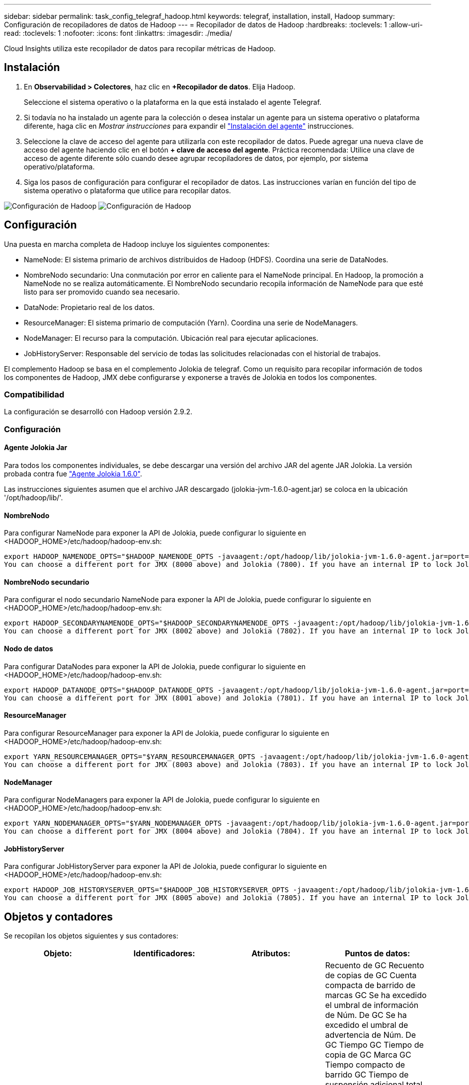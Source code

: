 ---
sidebar: sidebar 
permalink: task_config_telegraf_hadoop.html 
keywords: telegraf, installation, install, Hadoop 
summary: Configuración de recopiladores de datos de Hadoop 
---
= Recopilador de datos de Hadoop
:hardbreaks:
:toclevels: 1
:allow-uri-read: 
:toclevels: 1
:nofooter: 
:icons: font
:linkattrs: 
:imagesdir: ./media/


[role="lead"]
Cloud Insights utiliza este recopilador de datos para recopilar métricas de Hadoop.



== Instalación

. En *Observabilidad > Colectores*, haz clic en *+Recopilador de datos*. Elija Hadoop.
+
Seleccione el sistema operativo o la plataforma en la que está instalado el agente Telegraf.

. Si todavía no ha instalado un agente para la colección o desea instalar un agente para un sistema operativo o plataforma diferente, haga clic en _Mostrar instrucciones_ para expandir el link:task_config_telegraf_agent.html["Instalación del agente"] instrucciones.
. Seleccione la clave de acceso del agente para utilizarla con este recopilador de datos. Puede agregar una nueva clave de acceso del agente haciendo clic en el botón *+ clave de acceso del agente*. Práctica recomendada: Utilice una clave de acceso de agente diferente sólo cuando desee agrupar recopiladores de datos, por ejemplo, por sistema operativo/plataforma.
. Siga los pasos de configuración para configurar el recopilador de datos. Las instrucciones varían en función del tipo de sistema operativo o plataforma que utilice para recopilar datos.


image:HadoopDCConfigLinux-1.png["Configuración de Hadoop"]
image:HadoopDCConfigLinux-2.png["Configuración de Hadoop"]



== Configuración

Una puesta en marcha completa de Hadoop incluye los siguientes componentes:

* NameNode: El sistema primario de archivos distribuidos de Hadoop (HDFS). Coordina una serie de DataNodes.
* NombreNodo secundario: Una conmutación por error en caliente para el NameNode principal. En Hadoop, la promoción a NameNode no se realiza automáticamente. El NombreNodo secundario recopila información de NameNode para que esté listo para ser promovido cuando sea necesario.
* DataNode: Propietario real de los datos.
* ResourceManager: El sistema primario de computación (Yarn). Coordina una serie de NodeManagers.
* NodeManager: El recurso para la computación. Ubicación real para ejecutar aplicaciones.
* JobHistoryServer: Responsable del servicio de todas las solicitudes relacionadas con el historial de trabajos.


El complemento Hadoop se basa en el complemento Jolokia de telegraf. Como un requisito para recopilar información de todos los componentes de Hadoop, JMX debe configurarse y exponerse a través de Jolokia en todos los componentes.



=== Compatibilidad

La configuración se desarrolló con Hadoop versión 2.9.2.



=== Configuración



==== Agente Jolokia Jar

Para todos los componentes individuales, se debe descargar una versión del archivo JAR del agente JAR Jolokia. La versión probada contra fue link:https://jolokia.org/download.html["Agente Jolokia 1.6.0"].

Las instrucciones siguientes asumen que el archivo JAR descargado (jolokia-jvm-1.6.0-agent.jar) se coloca en la ubicación '/opt/hadoop/lib/'.



==== NombreNodo

Para configurar NameNode para exponer la API de Jolokia, puede configurar lo siguiente en <HADOOP_HOME>/etc/hadoop/hadoop-env.sh:

[listing]
----
export HADOOP_NAMENODE_OPTS="$HADOOP_NAMENODE_OPTS -javaagent:/opt/hadoop/lib/jolokia-jvm-1.6.0-agent.jar=port=7800,host=0.0.0.0 -Dcom.sun.management.jmxremote -Dcom.sun.management.jmxremote.port=8000 -Dcom.sun.management.jmxremote.ssl=false -Dcom.sun.management.jmxremote.password.file=$HADOOP_HOME/conf/jmxremote.password"
You can choose a different port for JMX (8000 above) and Jolokia (7800). If you have an internal IP to lock Jolokia onto you can replace the "catch all" 0.0.0.0 by your own IP. Notice this IP needs to be accessible from the telegraf plugin. You can use the option '-Dcom.sun.management.jmxremote.authenticate=false' if you don't want to authenticate. Use at your own risk.
----


==== NombreNodo secundario

Para configurar el nodo secundario NameNode para exponer la API de Jolokia, puede configurar lo siguiente en <HADOOP_HOME>/etc/hadoop/hadoop-env.sh:

[listing]
----
export HADOOP_SECONDARYNAMENODE_OPTS="$HADOOP_SECONDARYNAMENODE_OPTS -javaagent:/opt/hadoop/lib/jolokia-jvm-1.6.0-agent.jar=port=7802,host=0.0.0.0 -Dcom.sun.management.jmxremote -Dcom.sun.management.jmxremote.port=8002 -Dcom.sun.management.jmxremote.ssl=false -Dcom.sun.management.jmxremote.password.file=$HADOOP_HOME/conf/jmxremote.password"
You can choose a different port for JMX (8002 above) and Jolokia (7802). If you have an internal IP to lock Jolokia onto you can replace the "catch all" 0.0.0.0 by your own IP. Notice this IP needs to be accessible from the telegraf plugin. You can use the option '-Dcom.sun.management.jmxremote.authenticate=false' if you don't want to authenticate. Use at your own risk.
----


==== Nodo de datos

Para configurar DataNodes para exponer la API de Jolokia, puede configurar lo siguiente en <HADOOP_HOME>/etc/hadoop/hadoop-env.sh:

[listing]
----
export HADOOP_DATANODE_OPTS="$HADOOP_DATANODE_OPTS -javaagent:/opt/hadoop/lib/jolokia-jvm-1.6.0-agent.jar=port=7801,host=0.0.0.0 -Dcom.sun.management.jmxremote -Dcom.sun.management.jmxremote.port=8001 -Dcom.sun.management.jmxremote.ssl=false -Dcom.sun.management.jmxremote.password.file=$HADOOP_HOME/conf/jmxremote.password"
You can choose a different port for JMX (8001 above) and Jolokia (7801). If you have an internal IP to lock Jolokia onto you can replace the "catch all" 0.0.0.0 by your own IP. Notice this IP needs to be accessible from the telegraf plugin. You can use the option '-Dcom.sun.management.jmxremote.authenticate=false' if you don't want to authenticate. Use at your own risk.
----


==== ResourceManager

Para configurar ResourceManager para exponer la API de Jolokia, puede configurar lo siguiente en <HADOOP_HOME>/etc/hadoop/hadoop-env.sh:

[listing]
----
export YARN_RESOURCEMANAGER_OPTS="$YARN_RESOURCEMANAGER_OPTS -javaagent:/opt/hadoop/lib/jolokia-jvm-1.6.0-agent.jar=port=7803,host=0.0.0.0 -Dcom.sun.management.jmxremote -Dcom.sun.management.jmxremote.port=8003 -Dcom.sun.management.jmxremote.ssl=false -Dcom.sun.management.jmxremote.password.file=$HADOOP_HOME/conf/jmxremote.password"
You can choose a different port for JMX (8003 above) and Jolokia (7803). If you have an internal IP to lock Jolokia onto you can replace the "catch all" 0.0.0.0 by your own IP. Notice this IP needs to be accessible from the telegraf plugin. You can use the option '-Dcom.sun.management.jmxremote.authenticate=false' if you don't want to authenticate. Use at your own risk.
----


==== NodeManager

Para configurar NodeManagers para exponer la API de Jolokia, puede configurar lo siguiente en <HADOOP_HOME>/etc/hadoop/hadoop-env.sh:

[listing]
----
export YARN_NODEMANAGER_OPTS="$YARN_NODEMANAGER_OPTS -javaagent:/opt/hadoop/lib/jolokia-jvm-1.6.0-agent.jar=port=7804,host=0.0.0.0 -Dcom.sun.management.jmxremote -Dcom.sun.management.jmxremote.port=8004 -Dcom.sun.management.jmxremote.ssl=false -Dcom.sun.management.jmxremote.password.file=$HADOOP_HOME/conf/jmxremote.password"
You can choose a different port for JMX (8004 above) and Jolokia (7804). If you have an internal IP to lock Jolokia onto you can replace the "catch all" 0.0.0.0 by your own IP. Notice this IP needs to be accessible from the telegraf plugin. You can use the option '-Dcom.sun.management.jmxremote.authenticate=false' if you don't want to authenticate. Use at your own risk.
----


==== JobHistoryServer

Para configurar JobHistoryServer para exponer la API de Jolokia, puede configurar lo siguiente en <HADOOP_HOME>/etc/hadoop/hadoop-env.sh:

[listing]
----
export HADOOP_JOB_HISTORYSERVER_OPTS="$HADOOP_JOB_HISTORYSERVER_OPTS -javaagent:/opt/hadoop/lib/jolokia-jvm-1.6.0-agent.jar=port=7805,host=0.0.0.0 -Dcom.sun.management.jmxremote -Dcom.sun.management.jmxremote.port=8005 -Dcom.sun.management.jmxremote.password.file=$HADOOP_HOME/conf/jmxremote.password"
You can choose a different port for JMX (8005 above) and Jolokia (7805). If you have an internal IP to lock Jolokia onto you can replace the "catch all" 0.0.0.0 by your own IP. Notice this IP needs to be accessible from the telegraf plugin. You can use the option '-Dcom.sun.management.jmxremote.authenticate=false' if you don't want to authenticate. Use at your own risk.
----


== Objetos y contadores

Se recopilan los objetos siguientes y sus contadores:

[cols="<.<,<.<,<.<,<.<"]
|===
| Objeto: | Identificadores: | Atributos: | Puntos de datos: 


| Nombre secundario de Hadoop | Clúster
Espacio de nombres
Servidor | Nombre del nodo
IP del nodo
Información de Compilación
Versión | Recuento de GC
Recuento de copias de GC
Cuenta compacta de barrido de marcas GC
Se ha excedido el umbral de información de Núm. De GC
Se ha excedido el umbral de advertencia de Núm. De GC
Tiempo GC
Tiempo de copia de GC
Marca GC Tiempo compacto de barrido
GC Tiempo de suspensión adicional total
Recuento de errores de logs
Registra el recuento fatal
Recuento de información de logs
Recuento de avisos de logs
Pila de Memoria Confirmada
Pila de Memoria Máx
Pila de Memoria Utilizada
Memoria máx
Memoria no confirmada
Memoria no Pila Máx
Memoria no utilizada
Threads bloqueados
Threads Nuevo
Threads Ejecutables
Threads terminados
Threads Timed en Espera
Threads en espera 


| NodeManager de Hadoop | Clúster
Espacio de nombres
Servidor | Nombre del nodo
IP del nodo | Contenedores asignados
Asignación de memoria
Oportunidad asignada de memoria
Núcleos virtuales asignados Oportunidad
Núcleos virtuales asignados
Memoria disponible
Núcleos virtuales disponibles
Directorios mal locales
Directorio Log incorrecto
Tamaño de caché antes de limpiar
Tiempo Medio de Duración de Lanzamiento del Contenedor
Núm. De Operaciones de Duración de Lanzamiento del Contenedor
Contenedores completados
Los contenedores han fallado
Inicialización de contenedores
Contenedores matados
Contenedores lanzados
Reinicio de contenedores
Se han revertido los contenedores en caso de fallo
Contenedores en ejecución
Utilización de discos: Buenos directorios locales
Buenos directorios de log de utilización de disco
Bytes Suprimidos Privados
Bytes Suprimidos Públicos
Los contenedores que ejecutan Opportunistic
Bytes Suprimidos Total
Conexiones aleatorias
Aleatorio de bytes de salida
Fallo al mezclar salidas
Salida aleatoria correcta
Recuento de GC
Recuento de copias de GC
Cuenta compacta de barrido de marcas GC
Se ha excedido el umbral de información de Núm. De GC
Se ha excedido el umbral de advertencia de Núm. De GC
Tiempo GC
Tiempo de copia de GC
Marca GC Tiempo compacto de barrido
GC Tiempo de suspensión adicional total
Recuento de errores de logs
Registra el recuento fatal
Recuento de información de logs
Recuento de avisos de logs
Pila de Memoria Confirmada
Pila de Memoria Máx
Pila de Memoria Utilizada
Memoria máx
Memoria no confirmada
Memoria no Pila Máx
Memoria no utilizada
Threads bloqueados
Threads Nuevo
Threads Ejecutables
Threads terminados
Threads Timed en Espera
Threads en espera 


| Administrador de recursos de Hadoop | Clúster
Espacio de nombres
Servidor | Nombre del nodo
IP del nodo | Promedio de retraso de inicio de ApplicationMaster
Núm. De retraso de inicio de ApplicationMaster
Promedio de retraso de registro de ApplicationMaster
Núm. De retraso de registro de ApplicationMaster
Núm. Activo de NodeManager
Núm. De NodeManager desactivado
Núm. De retirada del gestor de nodos
El gestor de nodos ha perdido el Núm.
Número de reinicio de NodeManager
Núm. De cierre de NodeManager
Número sano de NodeManager
Límite de memoria de NodeManager
Límite de núcleos virtuales de NodeManager
Capacidad utilizada
Aplicaciones activas
Usuarios activos
Contenedores agregados asignados
Contenedores agregados adelantados
Contenedores Agregados Liberados
Se adelantaron segundos de memoria agregada
Contenedores locales de nodo agregado asignados
Contenedores de Conmutador Desactivado Agregados Asignados
Agregar Contenedores Locales de Comprobación Asignados
Se han adelantado segundos núcleos virtuales agregados
Contenedores asignados
Memoria asignada
Núcleos virtuales asignados
Tiempo Medio de Retraso de Asignación de Primer Contenedor de Intento de Aplicación
Núm. De retraso de asignación de primer contenedor de intento de aplicación
Aplicaciones completadas
Error en las aplicaciones
Aplicaciones eliminadas
Solicitudes pendientes
Aplicaciones en ejecución
Solicitudes enviadas
Memoria disponible
Núcleos virtuales disponibles
Contenedores pendientes
Memoria pendiente
Núcleos virtuales pendientes
Contenedores reservados
Memoria reservada
Núcleos virtuales reservados
Maestro de aplicación de memoria utilizado
Núcleos virtuales ApplicationMaster utilizados
Capacidad utilizada
Recuento de GC
Recuento de copias de GC
Cuenta compacta de barrido de marcas GC
Se ha excedido el umbral de información de Núm. De GC
Se ha excedido el umbral de advertencia de Núm. De GC
Tiempo GC
Tiempo de copia de GC
Marca GC Tiempo compacto de barrido
GC Tiempo de suspensión adicional total
Recuento de errores de logs
Registra el recuento fatal
Recuento de información de logs
Recuento de avisos de logs
Pila de Memoria Confirmada
Pila de Memoria Máx
Pila de Memoria Utilizada
Memoria máx
Memoria no confirmada
Memoria no Pila Máx
Memoria no utilizada
Threads bloqueados
Threads Nuevo
Threads Ejecutables
Threads terminados
Threads Timed en Espera
Threads en espera 


| Nodo de datos de Hadoop | Clúster
Espacio de nombres
Servidor | Nombre del nodo
IP del nodo
ID de clúster
Versión | Recuento de transceptores
Transmisiones en curso
Capacidad de la caché
Caché utilizada
Capacidad
DFS utilizado
Total de capacidad estimada perdida
Ratio de Fallos del Último Volumen
Número de bloques en caché
Error de Núm. De Bloques en Caché
Error de número de bloques al anular la caché
Error en el número de volúmenes
Capacidad restante
Recuento de GC
Recuento de copias de GC
Cuenta compacta de barrido de marcas GC
Se ha excedido el umbral de información de Núm. De GC
Se ha excedido el umbral de advertencia de Núm. De GC
Tiempo GC
Tiempo de copia de GC
Marca GC Tiempo compacto de barrido
GC Tiempo de suspensión adicional total
Recuento de errores de logs
Registra el recuento fatal
Recuento de información de logs
Recuento de avisos de logs
Pila de Memoria Confirmada
Pila de Memoria Máx
Pila de Memoria Utilizada
Memoria máx
Memoria no confirmada
Memoria no Pila Máx
Memoria no utilizada
Threads bloqueados
Threads Nuevo
Threads Ejecutables
Threads terminados
Threads Timed en Espera
Threads en espera 


| NombreHadoop | Clúster
Espacio de nombres
Servidor | Nombre del nodo
IP del nodo
Último ID de transacción escrito
Tiempo desde las últimas ediciones cargadas
Estado de ALTA disponibilidad
Estado del sistema de archivos
ID del pool de bloques
ID de clúster
Información de Compilación
Recuento de versiones distinto
Versión | Capacidad de bloque
Total de bloques
Capacidad total
Capacidad utilizada
Capacidad utilizada no DFS
Bloques dañados
Total de capacidad estimada perdida
Exceso de Bloques
Latidos cardíacos caducados
Total de archivos
Longitud de la cola de bloqueo del sistema de archivos
Faltan bloques
Bloques que faltan replicación con el factor uno
Clientes activos
Nodos de datos muertos
Nodos de datos decomisionado inactivo
Nodos de datos decomisionado activo
Eliminación de nodos de datos
Número de zonas de cifrado
Nodos de datos que entran en Mantenimiento
Archivos en construcción
Nodos de datos muertos en mantenimiento
Los nodos de datos residen en mantenimiento
Nodos de datos activos
Almacenamientos obsoletos
Timeout Pendiente de Replicación
Mensaje de nodo de datos pendiente
Bloquea la supresión pendiente
Bloques Pendientes de Replicación
Bloques replicados incorrectamente pospuestos
Replicación programada de bloques
Snapshot
Directorios de Snapshottable
Nodos de datos obsoletos
Total de archivos
Carga total
Total de recuento de sincronizaciones
Transacciones desde el último punto de control
Transacciones desde la última acumulación de log
Bloques infrareplicados
Total de Fallos de Volumen
Total de tiempos de sincronización
Máximo de objetos
Adición de bloque de operaciones
Las operaciones permiten instantáneas
Bloque de operaciones por lotes
Bloque de operaciones en cola
Bloque de operaciones recibido y suprimido
Tiempo Medio del Informe de Operaciones
Núm. De informe de bloque de operaciones
Tiempo Medio de Informe de Caché
Núm. De informe de caché
Operaciones Crear archivo
Operaciones Crear instantáneas
Operaciones Crear enlace simbólico
Operaciones Suprimir archivo
Operaciones Suprimir Instantánea
Las operaciones no permiten la instantánea
Entrada/salida de archivo de operaciones
Archivos anexados
Archivos creados
Archivos eliminados
Lista de archivos
Archivos renombrados
Archivos truncados
Tiempo de carga del sistema de archivos
Las operaciones generan tiempo medio de EDEK
Las operaciones generan EDEK
Operaciones: Obtener Nodo de Datos Adicionales
Los bloques obtienen ubicaciones
Obtener tiempo medio de edición
Obtener número de edición
Tiempo medio de obtención de imagen
Obtener número de imagen
Operaciones Obtener Destino de Enlace
Listado de Operaciones de Obtención
Lista de operaciones Snapshottable Dir
Núm. De replicación no programado
Tiempo Medio de Imagen de PUT
Poner número de imagen
Las operaciones cambian el nombre de las instantáneas
Tiempo Medio de Comprobación de Recurso
Núm. De tiempo de comprobación de recursos
Tiempo de modo seguro
Informe de diferencia de instantánea de operaciones
Informe de bloques de almacenamiento de operaciones
Replicación correcta
Tiempo medio de sincronización
Núm. De Sincronización de Operaciones
Timeout de Replicación
Total de operaciones
Tiempo Medio de Transacción
Lote de Transacciones Sincronizado
Núm. De transacción
Tiempo Medio de Calentamiento de EDEK
Núm. De calentamiento de EDEK
Espacio Utilizado de Pool de Bloques
Capacidad de la caché
Caché utilizada
Capacidad libre
Porcentaje de Pool de Bloques Utilizado
Porcentaje restante
Porcentaje utilizado
Roscas
Recuento de GC
Recuento de copias de GC
Cuenta compacta de barrido de marcas GC
Se ha excedido el umbral de información de Núm. De GC
Se ha excedido el umbral de advertencia de Núm. De GC
Tiempo GC
Tiempo de copia de GC
Marca GC Tiempo compacto de barrido
GC Tiempo de suspensión adicional total
Recuento de errores de logs
Registra el recuento fatal
Recuento de información de logs
Recuento de avisos de logs
Pila de Memoria Confirmada
Pila de Memoria Máx
Pila de Memoria Utilizada
Memoria máx
Memoria no confirmada
Memoria no Pila Máx
Memoria no utilizada
Threads bloqueados
Threads Nuevo
Threads Ejecutables
Threads terminados
Threads Timed en Espera
Threads en espera 


| Hadoop JobHistoryServer | Clúster
Espacio de nombres
Servidor | Nombre del nodo
IP del nodo | Recuento de GC
Recuento de copias de GC
Cuenta compacta de barrido de marcas GC
Se ha excedido el umbral de información de Núm. De GC
Se ha excedido el umbral de advertencia de Núm. De GC
Tiempo GC
Tiempo de copia de GC
Marca GC Tiempo compacto de barrido
GC Tiempo de suspensión adicional total
Recuento de errores de logs
Registra el recuento fatal
Recuento de información de logs
Recuento de avisos de logs
Pila de Memoria Confirmada
Pila de Memoria Máx
Pila de Memoria Utilizada
Memoria máx
Memoria no confirmada
Memoria no Pila Máx
Memoria no utilizada
Threads bloqueados
Threads Nuevo
Threads Ejecutables
Threads terminados
Threads Timed en Espera
Threads en espera 
|===


== Resolución de problemas

Puede encontrar información adicional en link:concept_requesting_support.html["Soporte técnico"] página.
